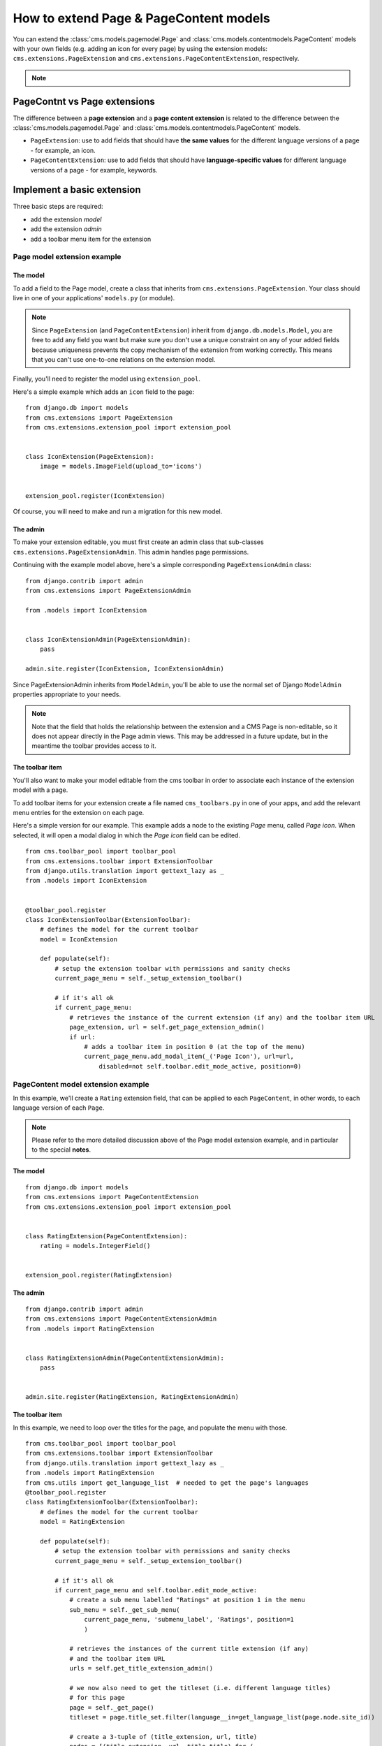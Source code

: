 #######################################
How to extend Page & PageContent models
#######################################

You can extend the :class:`cms.models.pagemodel.Page` and :class:`cms.models.contentmodels.PageContent` models with your own fields (e.g. adding an
icon for every page) by using the extension models: ``cms.extensions.PageExtension`` and
``cms.extensions.PageContentExtension``, respectively.

.. note::

  .. versionchanged:: 4.1

    In django CMS the ``PageContent`` model used to be called ``Title``. Since django CMS 4.1 a ``TitleExtension`` has become ``PageContentExtension``

*****************************
PageContnt vs Page extensions
*****************************

The difference between a **page extension** and a **page content extension** is related to the difference between the :class:`cms.models.pagemodel.Page` and :class:`cms.models.contentmodels.PageContent` models.

* ``PageExtension``: use to add fields that should have **the same values** for the different language versions of a page - for example, an icon.
* ``PageContentExtension``: use to add fields that should have **language-specific values** for different language versions of a page - for example, keywords.


***************************
Implement a basic extension
***************************

Three basic steps are required:

* add the extension *model*
* add the extension *admin*
* add a toolbar menu item for the extension


Page model extension example
============================

The model
---------

To add a field to the Page model, create a class that inherits from ``cms.extensions.PageExtension``. Your class should
live in one of your applications' ``models.py`` (or module).

.. note::

    Since ``PageExtension`` (and ``PageContentExtension``) inherit from ``django.db.models.Model``, you are free to add any field you want but make sure you don't use a unique constraint on any of your added fields because uniqueness prevents the copy mechanism of the extension from working correctly. This means that you can't use one-to-one relations on the extension model.

Finally, you'll need to register the model using ``extension_pool``.

Here's a simple example which adds an ``icon`` field to the page::

    from django.db import models
    from cms.extensions import PageExtension
    from cms.extensions.extension_pool import extension_pool


    class IconExtension(PageExtension):
        image = models.ImageField(upload_to='icons')


    extension_pool.register(IconExtension)

Of course, you will need to make and run a migration for this new model.


The admin
---------

To make your extension editable, you must first create an admin class that
sub-classes ``cms.extensions.PageExtensionAdmin``. This admin handles page
permissions.


Continuing with the example model above, here's a simple corresponding
``PageExtensionAdmin`` class::

    from django.contrib import admin
    from cms.extensions import PageExtensionAdmin

    from .models import IconExtension


    class IconExtensionAdmin(PageExtensionAdmin):
        pass

    admin.site.register(IconExtension, IconExtensionAdmin)


Since PageExtensionAdmin inherits from ``ModelAdmin``, you'll be able to use the
normal set of Django ``ModelAdmin`` properties appropriate to your
needs.

.. note::

    Note that the field that holds the relationship between the extension and a
    CMS Page is non-editable, so it does not appear directly in the Page admin views. This may be addressed in a future update, but in the meantime the toolbar provides access to it.


The toolbar item
----------------

You'll also want to make your model editable from the cms toolbar in order to
associate each instance of the extension model with a page.

To add toolbar items for your extension create a file named ``cms_toolbars.py``
in one of your apps, and add the relevant menu entries for the extension on each page.

Here's a simple version for our example. This example adds a node to the existing *Page* menu, called *Page icon*. When selected, it will open a modal dialog in which the *Page icon* field can be edited.

::

    from cms.toolbar_pool import toolbar_pool
    from cms.extensions.toolbar import ExtensionToolbar
    from django.utils.translation import gettext_lazy as _
    from .models import IconExtension


    @toolbar_pool.register
    class IconExtensionToolbar(ExtensionToolbar):
        # defines the model for the current toolbar
        model = IconExtension

        def populate(self):
            # setup the extension toolbar with permissions and sanity checks
            current_page_menu = self._setup_extension_toolbar()

            # if it's all ok
            if current_page_menu:
                # retrieves the instance of the current extension (if any) and the toolbar item URL
                page_extension, url = self.get_page_extension_admin()
                if url:
                    # adds a toolbar item in position 0 (at the top of the menu)
                    current_page_menu.add_modal_item(_('Page Icon'), url=url,
                        disabled=not self.toolbar.edit_mode_active, position=0)


PageContent model extension example
===================================

In this example, we'll create a ``Rating`` extension field, that can be applied to each ``PageContent``, in other words, to each language version of each ``Page``.

..  note::

    Please refer to the more detailed discussion above of the Page model extension example, and in particular to the special **notes**.


The model
---------

::

    from django.db import models
    from cms.extensions import PageContentExtension
    from cms.extensions.extension_pool import extension_pool


    class RatingExtension(PageContentExtension):
        rating = models.IntegerField()


    extension_pool.register(RatingExtension)


The admin
---------

::

    from django.contrib import admin
    from cms.extensions import PageContentExtensionAdmin
    from .models import RatingExtension


    class RatingExtensionAdmin(PageContentExtensionAdmin):
        pass


    admin.site.register(RatingExtension, RatingExtensionAdmin)


The toolbar item
----------------

In this example, we need to loop over the titles for the page, and populate the menu with those.

::

    from cms.toolbar_pool import toolbar_pool
    from cms.extensions.toolbar import ExtensionToolbar
    from django.utils.translation import gettext_lazy as _
    from .models import RatingExtension
    from cms.utils import get_language_list  # needed to get the page's languages
    @toolbar_pool.register
    class RatingExtensionToolbar(ExtensionToolbar):
        # defines the model for the current toolbar
        model = RatingExtension

        def populate(self):
            # setup the extension toolbar with permissions and sanity checks
            current_page_menu = self._setup_extension_toolbar()

            # if it's all ok
            if current_page_menu and self.toolbar.edit_mode_active:
                # create a sub menu labelled "Ratings" at position 1 in the menu
                sub_menu = self._get_sub_menu(
                    current_page_menu, 'submenu_label', 'Ratings', position=1
                    )

                # retrieves the instances of the current title extension (if any)
                # and the toolbar item URL
                urls = self.get_title_extension_admin()

                # we now also need to get the titleset (i.e. different language titles)
                # for this page
                page = self._get_page()
                titleset = page.title_set.filter(language__in=get_language_list(page.node.site_id))

                # create a 3-tuple of (title_extension, url, title)
                nodes = [(title_extension, url, title.title) for (
                    (title_extension, url), title) in zip(urls, titleset)
                    ]

                # cycle through the list of nodes
                for title_extension, url, title in nodes:

                    # adds toolbar items
                    sub_menu.add_modal_item(
                        'Rate %s' % title, url=url, disabled=not self.toolbar.edit_mode_active
                        )



****************
Using extensions
****************

In templates
============

To access a page extension in page templates you can simply access the
appropriate related_name field that is now available on the Page object.


Page extensions
---------------

As per the normal related_name naming mechanism, the appropriate field to
access is the same as your ``PageExtension`` model name, but lowercased. Assuming
your Page Extension model class is ``IconExtension``, the relationship to the
page extension model will be available on ``page.iconextension``. From there
you can access the extra fields you defined in your extension, so you can use
something like::

    {% load static %}

    {# rest of template omitted ... #}

    {% if request.current_page.iconextension %}
        <img src="{% static request.current_page.iconextension.image.url %}">
    {% endif %}

where ``request.current_page`` is the normal way to access the current page
that is rendering the template.

It is important to remember that unless the operator has already assigned a
page extension to every page, a page may not have the ``iconextension``
relationship available, hence the use of the ``{% if ... %}...{% endif %}``
above.


PageContent extensions
----------------------

In order to retrieve a title extension within a template, get the ``PageContent`` object using ``request.current_page.get_pagecontent_obj``. Using the example above, we could use::

    {{ request.current_page.get_pagecontent_obj.ratingextension.rating }}


With menus
==========

Like most other Page attributes, extensions are not represented in the menu ``NavigationNodes``, and therefore menu templates will not have access to them by default.

In order to make the extension accessible, you'll need to create a :ref:`menu modifier
<integration_modifiers>` (see the example provided) that does this.

Each page extension instance has a one-to-one relationship with its page. Get the extension by using the reverse relation, along the lines of ``extension = page.yourextensionlowercased``, and place this attribute of ``page`` on the node - as (for example) ``node.extension``.

In the menu template the icon extension we created above would therefore be available as ``child.extension.icon``.


Handling relations
==================

If your ``PageExtension`` or ``PageContentExtension`` includes a ForeignKey *from* another model or includes a ManyToManyField, you should also override the method
``copy_relations(self, oldinstance, language)`` so that these fields are
copied appropriately when the CMS makes a copy of your extension to support
versioning, etc.


Here's an example that uses a ``ManyToManyField`` ::

    from django.db import models
    from cms.extensions import PageExtension
    from cms.extensions.extension_pool import extension_pool


    class MyPageExtension(PageExtension):

        page_categories = models.ManyToManyField(Category, blank=True)

        def copy_relations(self, oldinstance, language):
            for page_category in oldinstance.page_categories.all():
                page_category.pk = None
                page_category.mypageextension = self
                page_category.save()

    extension_pool.register(MyPageExtension)



********************
Complete toolbar API
********************

The example above uses the :ref:`simplified_extension_toolbar`.

.. _complete_toolbar_api:

If you need complete control over the layout of your extension toolbar items you can still use the
low-level API to edit the toolbar according to your needs::

    from cms.api import get_page_draft
    from cms.toolbar_pool import toolbar_pool
    from cms.toolbar_base import CMSToolbar
    from cms.utils import get_cms_setting
    from cms.utils.page_permissions import user_can_change_page
    from django.urls import reverse, NoReverseMatch
    from django.utils.translation import gettext_lazy as _
    from .models import IconExtension


    @toolbar_pool.register
    class IconExtensionToolbar(CMSToolbar):
        def populate(self):
            # always use draft if we have a page
            self.page = get_page_draft(self.request.current_page)

            if not self.page:
                # Nothing to do
                return

            if user_can_change_page(user=self.request.user, page=self.page):
                try:
                    icon_extension = IconExtension.objects.get(extended_object_id=self.page.id)
                except IconExtension.DoesNotExist:
                    icon_extension = None
                try:
                    if icon_extension:
                        url = reverse('admin:myapp_iconextension_change', args=(icon_extension.pk,))
                    else:
                        url = reverse('admin:myapp_iconextension_add') + '?extended_object=%s' % self.page.pk
                except NoReverseMatch:
                    # not in urls
                    pass
                else:
                    not_edit_mode = not self.toolbar.edit_mode_active
                    current_page_menu = self.toolbar.get_or_create_menu('page')
                    current_page_menu.add_modal_item(_('Page Icon'), url=url, disabled=not_edit_mode)


Now when the operator invokes "Edit this page..." from the toolbar, there will
be an additional menu item ``Page Icon ...`` (in this case), which can be used
to open a modal dialog where the operator can affect the new ``icon`` field.

Note that when the extension is saved, the corresponding page is marked as
having unpublished changes. To see the new extension values publish the page.


.. _simplified_extension_toolbar:

Simplified Toolbar API
======================

The simplified Toolbar API works by deriving your toolbar class from ``ExtensionToolbar`` which provides the following API:

* ``ExtensionToolbar.get_page_extension_admin()``: for page extensions, retrieves the correct admin URL for the related toolbar item; returns the extension instance (or ``None`` if none exists) and the admin URL for the toolbar item
* ``ExtensionToolbar.get_title_extension_admin()``: for title extensions, retrieves the correct admin URL for the related toolbar item; returns a list of the extension instances (or ``None`` if none exists) and the admin URLs for each title of the current page
